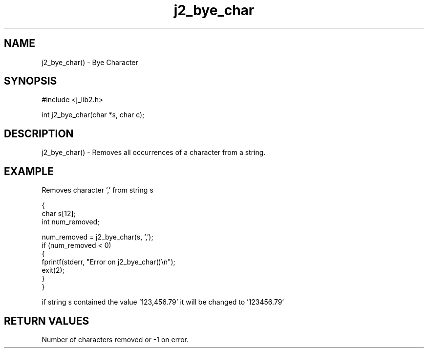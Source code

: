 .\" 
.\" Copyright (c) 1994 1995 1996 ... 2017 2018 
.\"     John McCue <jmccue@jmcunx.com>
.\" 
.\" Permission to use, copy, modify, and distribute this software for any
.\" purpose with or without fee is hereby granted, provided that the above
.\" copyright notice and this permission notice appear in all copies.
.\" 
.\" THE SOFTWARE IS PROVIDED "AS IS" AND THE AUTHOR DISCLAIMS ALL WARRANTIES
.\" WITH REGARD TO THIS SOFTWARE INCLUDING ALL IMPLIED WARRANTIES OF
.\" MERCHANTABILITY AND FITNESS. IN NO EVENT SHALL THE AUTHOR BE LIABLE FOR
.\" ANY SPECIAL, DIRECT, INDIRECT, OR CONSEQUENTIAL DAMAGES OR ANY DAMAGES
.\" WHATSOEVER RESULTING FROM LOSS OF USE, DATA OR PROFITS, WHETHER IN AN
.\" ACTION OF CONTRACT, NEGLIGENCE OR OTHER TORTIOUS ACTION, ARISING OUT OF
.\" OR IN CONNECTION WITH THE USE OR PERFORMANCE OF THIS SOFTWARE.

.TH j2_bye_char 3 "$Date: 2018/03/07 01:40:04 $" "JMC" "Local Library Function"

.SH NAME
j2_bye_char() - Bye Character

.SH SYNOPSIS
#include <j_lib2.h>

int j2_bye_char(char *s, char c);

.SH DESCRIPTION
j2_bye_char() - Removes all occurrences of a character from a string.

.SH EXAMPLE
Removes character ',' from string s
.nf

{
  char s[12];
  int num_removed;

  num_removed = j2_bye_char(s, ',');
  if (num_removed < 0)
    {
      fprintf(stderr, "Error on j2_bye_char()\\n");
      exit(2);
    }
}

.fi
if string s contained the value '123,456.79' it will
be changed to '123456.79'

.SH RETURN VALUES
Number of characters removed or -1 on error.
